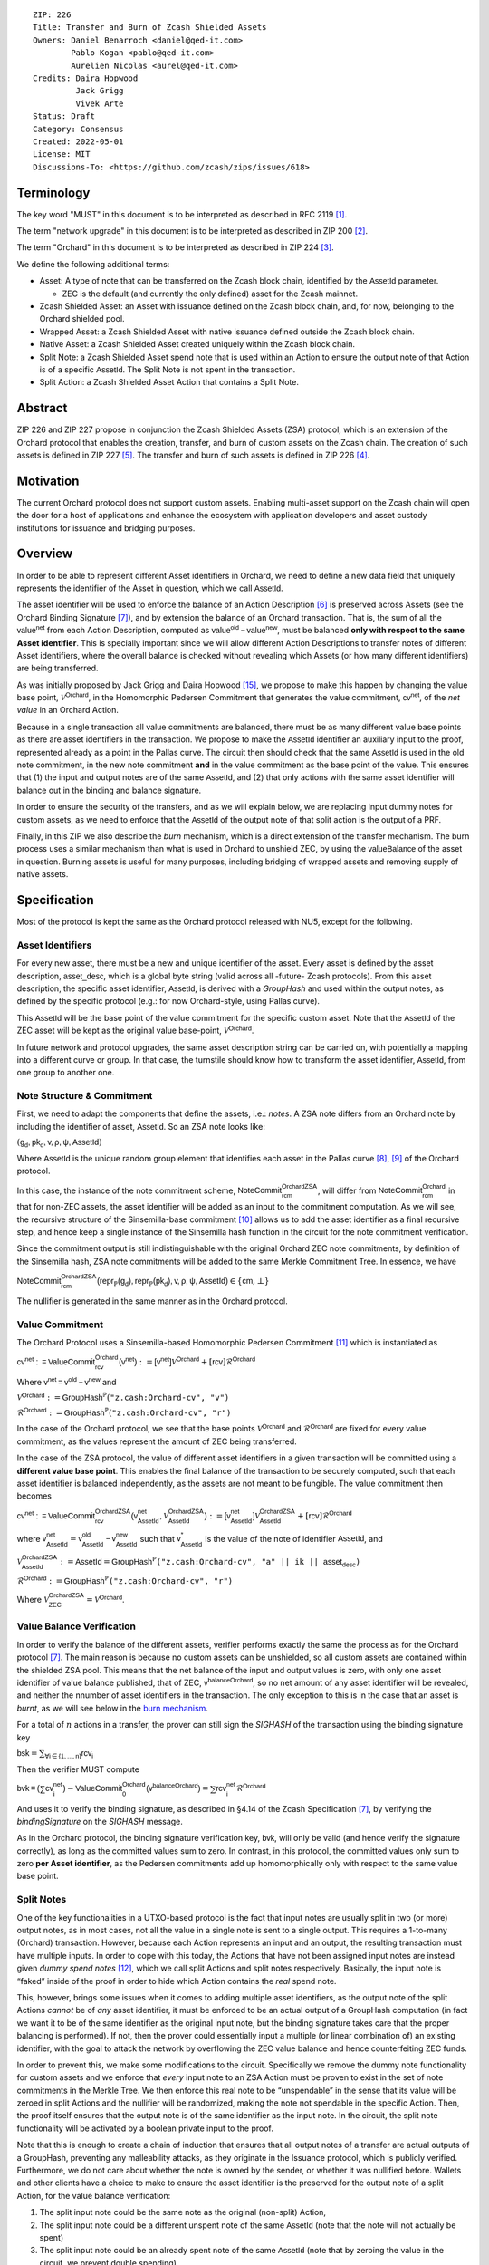 ::

  ZIP: 226
  Title: Transfer and Burn of Zcash Shielded Assets
  Owners: Daniel Benarroch <daniel@qed-it.com>
          Pablo Kogan <pablo@qed-it.com>
          Aurelien Nicolas <aurel@qed-it.com>
  Credits: Daira Hopwood
           Jack Grigg
           Vivek Arte
  Status: Draft
  Category: Consensus
  Created: 2022-05-01
  License: MIT
  Discussions-To: <https://github.com/zcash/zips/issues/618>


Terminology
===========

The key word "MUST" in this document is to be interpreted as described in RFC 2119 [#RFC2119]_.

The term "network upgrade" in this document is to be interpreted as described in ZIP 200 [#zip-0200]_.

The term "Orchard" in this document is to be interpreted as described in ZIP 224 [#zip-0224]_.

We define the following additional terms:

- Asset: A type of note that can be transferred on the Zcash block chain, identified by the :math:`\mathsf{AssetId}` parameter.

  - ZEC is the default (and currently the only defined) asset for the Zcash mainnet.

- Zcash Shielded Asset: an Asset with issuance defined on the Zcash block chain, and, for now, belonging to the Orchard shielded pool.
- Wrapped Asset: a Zcash Shielded Asset with native issuance defined outside the Zcash block chain.
- Native Asset: a Zcash Shielded Asset created uniquely within the Zcash block chain.
- Split Note: a Zcash Shielded Asset spend note that is used within an Action to ensure the output note of that Action is of a specific :math:`\mathsf{AssetId}`. The Split Note is not spent in the transaction.
- Split Action: a Zcash Shielded Asset Action that contains a Split Note.

Abstract
========

ZIP 226 and ZIP 227 propose in conjunction the Zcash Shielded Assets (ZSA) protocol, which is an extension of the
Orchard protocol that enables the creation, transfer, and burn of custom assets on the Zcash chain. The creation of such assets is defined
in ZIP 227 [#zip-0227]_. The transfer and burn of such assets is defined in ZIP 226 [#zip-0226]_.

Motivation
==========

The current Orchard protocol does not support custom assets. Enabling multi-asset support on the Zcash chain will open the door for a host of applications and enhance the ecosystem with application developers and asset custody institutions for issuance and bridging purposes.

Overview
========
In order to be able to represent different Asset identifiers in Orchard, we need to define a new data field that uniquely represents the identifier of the Asset in question, which we call :math:`\mathsf{AssetId}`.

The asset identifier will be used to enforce the balance of an Action Description [#protocol-actions]_ is preserved across Assets (see the Orchard Binding Signature [#protocol-binding]_), and by extension the balance of an Orchard transaction. That is, the sum of all the :math:`\mathsf{value^{net}}` from each Action Description, computed as :math:`\mathsf{value^{old}-value^{new}}`, must be balanced **only with respect to the same Asset identifier**. This is specially important since we will allow different Action Descriptions to transfer notes of different Asset identifiers, where the overall balance is checked without revealing which Assets (or how many different identifiers) are being transferred.

As was initially proposed by Jack Grigg and Daira Hopwood [#initial-zsa-issue]_, we propose to make this happen by changing the value base point, :math:`\mathcal{V}^{\mathsf{Orchard}}`, in the Homomorphic Pedersen Commitment that generates the value commitment, :math:`\mathsf{cv^{net}}`, of the *net value* in an Orchard Action.

Because in a single transaction all value commitments are balanced, there must be as many different value base points as there are asset identifiers in the transaction. We propose to make the :math:`\mathsf{AssetId}` identifier an auxiliary input to the proof, represented already as a point in the Pallas curve. The circuit then should check that the same :math:`\mathsf{AssetId}` is used in the old note commitment, in the new note commitment **and** in the value commitment as the base point of the value. This ensures that (1) the input and output notes are of the same :math:`\mathsf{AssetId}`, and (2) that only actions with the same asset identifier will balance out in the binding and balance signature.

In order to ensure the security of the transfers, and as we will explain below, we are replacing input dummy notes for custom assets, as we need to enforce that the :math:`\mathsf{AssetId}` of the output note of that split action is the output of a PRF.

Finally, in this ZIP we also describe the *burn* mechanism, which is a direct extension of the transfer mechanism. The burn process uses a similar mechanism than what is used in Orchard to unshield ZEC, by using the :math:`\mathsf{valueBalance}` of the asset in question. Burning assets is useful for many purposes, including bridging of wrapped assets and removing supply of native assets.

Specification
=============

Most of the protocol is kept the same as the Orchard protocol released with NU5, except for the following.

Asset Identifiers
-----------------

For every new asset, there must be a new and unique identifier of the asset. Every asset is defined by the asset description, :math:`\mathsf{asset\_desc}`, which is a global byte string (valid across all -future- Zcash protocols). From this asset description, the specific asset identifier, :math:`\mathsf{AssetId}`, is derived with a `GroupHash` and used within the output notes, as defined by the specific protocol (e.g.: for now Orchard-style, using Pallas curve).

This :math:`\mathsf{AssetId}` will be the base point of the value commitment for the specific custom asset. Note that the :math:`\mathsf{AssetId}` of the ZEC asset will be kept as the original value base-point, :math:`\mathcal{V}^\mathsf{Orchard}`.

In future network and protocol upgrades, the same asset description string can be carried on, with potentially a mapping into a different curve or group. In that case, the turnstile should know how to transform the asset identifier, :math:`\mathsf{AssetId}`, from one group to another one.

Note Structure & Commitment
---------------------------

First, we need to adapt the components that define the assets, i.e.: *notes*. A ZSA note differs from an Orchard note by including the identifier of asset, :math:`\mathsf{AssetId}`. So an ZSA note looks like:


:math:`(\mathsf{g_d, pk_d, v, \rho, \psi, AssetId})`


Where :math:`\mathsf{AssetId}` is the unique random group element that identifies each asset in the Pallas curve [#protocol-pallasandvesta]_, [#pasta-evidence]_ of the Orchard protocol. 

In this case, the instance of the note commitment scheme, :math:`\mathsf{NoteCommit^{OrchardZSA}_{rcm}}`, will differ from :math:`\mathsf{NoteCommit^{Orchard}_{rcm}}` in that for non-ZEC assets, the asset identifier will be added as an input to the commitment computation. As we will see, the recursive structure of the Sinsemilla-base commitment [#protocol-concretesinsemillacommit]_ allows us to add the asset identifier as a final recursive step, and hence keep a single instance of the Sinsemilla hash function in the circuit for the note commitment verification.

Since the commitment output is still indistinguishable with the original Orchard ZEC note commitments, by definition of the Sinsemilla hash, ZSA note commitments will be added to the same Merkle Commitment Tree. In essence, we have

:math:`\mathsf{NoteCommit^{OrchardZSA}_{rcm}(repr_{\mathbb{P}}(g_d), repr_{\mathbb{P}}(pk_d), v, \rho, \psi, AssetId)} \in \{\mathsf{cm},\bot\}`

The nullifier is generated in the same manner as in the Orchard protocol.

Value Commitment
----------------

The Orchard Protocol uses a Sinsemilla-based Homomorphic Pedersen Commitment [#protocol-concretevaluecommit]_ which is instantiated as

:math:`\mathsf{cv^{net}:=ValueCommit^{Orchard}_{rcv}(v^{net})}:= \mathsf{[v^{net}]}\mathcal{V}^{\mathsf{Orchard}}+[\mathsf{rcv}]\mathcal{R}^{\mathsf{Orchard}}`

Where :math:`\mathsf{v^{net} = v^{old} - v^{new}}` and

:math:`\mathcal{V}^{\mathsf{Orchard}}:=\mathsf{GroupHash^{\mathbb{P}}}(\texttt{"z.cash:Orchard-cv", "v")}`

:math:`\mathcal{R}^{\mathsf{Orchard}}:=\mathsf{GroupHash^{\mathbb{P}}}(\texttt{"z.cash:Orchard-cv", "r")}`

In the case of the Orchard protocol, we see that the base points :math:`\mathcal{V}^{\mathsf{Orchard}}` and
:math:`\mathcal{R}^{\mathsf{Orchard}}` are fixed for every value commitment, as the values represent the amount of ZEC
being transferred.

In the case of the ZSA protocol, the value of different asset identifiers in a given transaction will be committed using a **different value base point**. This enables the final balance of the transaction to be securely computed, such that each asset identifier is balanced independently, as the assets are not meant to be fungible. The value commitment then becomes

:math:`\mathsf{cv^{net}:=ValueCommit^{OrchardZSA}_{rcv}(v^{net}_{AssetId},\mathcal{V}^{\mathsf{OrchardZSA}}_{\mathsf{AssetId}})}:= \mathsf{[v^{net}_{AssetId}]}\mathcal{V}^{\mathsf{OrchardZSA}}_{\mathsf{AssetId}}+[\mathsf{rcv}]\mathcal{R}^{\mathsf{Orchard}}`

where :math:`\mathsf{v^{net}_{AssetId}} = \mathsf{v^{old}_{AssetId} - v^{new}_{AssetId}}` such that :math:`\mathsf{v^*_{AssetId}}` is the value of the note of identifier :math:`\mathsf{AssetId}`, and

.. _`value base`:

:math:`\mathcal{V}^{\mathsf{OrchardZSA}}_{\mathsf{AssetId}}:=\mathsf{AssetId}= \mathsf{GroupHash^{\mathbb{P}}}\texttt{("z.cash:Orchard-cv", "a" || ik || \mathsf{asset_desc})}`

:math:`\mathcal{R}^{\mathsf{Orchard}}:=\mathsf{GroupHash^{\mathbb{P}}}\texttt{("z.cash:Orchard-cv", "r")}`

Where :math:`\mathcal{V}^{\mathsf{OrchardZSA}}_{\mathsf{ZEC}} =\mathcal{V}^{\mathsf{Orchard}}`.

Value Balance Verification
--------------------------

In order to verify the balance of the different assets, verifier performs exactly the same the process as for the Orchard protocol [#protocol-binding]_. The main reason is because no custom assets can be unshielded, so all custom assets are contained within the shielded ZSA pool. This means that the net balance of the input and output values is zero, with only one asset identifier of value balance published, that of ZEC, :math:`\mathsf{v^{balanceOrchard}}`, so no net amount of any asset identifier will be revealed, and neither the nnumber of asset identifiers in the transaction. The only exception to this is in the case that an asset is *burnt*, as we will see below in the `burn mechanism`_.

For a total of :math:`n` actions in a transfer, the prover can still sign the `SIGHASH` of the transaction using the binding signature key

:math:`\mathsf{bsk} = \sum_{\mathsf{ \forall i\in \{1,...,n\}}} \mathsf{rcv_{i}}`

Then the verifier MUST compute

:math:`\mathsf{bvk = (\sum cv_i^{net})}  - \mathsf{ ValueCommit_0^{Orchard}(v^{balanceOrchard})} = \sum \mathsf{rcv_{i}^{net}}\mathcal{R}^{\mathsf{Orchard}}`

And uses it to verify the binding signature, as described in §4.14 of the Zcash Specification [#protocol-binding]_, by verifying the `bindingSignature` on the `SIGHASH` message.

As in the Orchard protocol, the binding signature verification key, :math:`\mathsf{bvk}`, will only be valid (and hence verify the signature correctly), as long as the committed values sum to zero. In contrast, in this protocol, the committed values only sum to zero **per Asset identifier**, as the Pedersen commitments add up homomorphically only with respect to the same value base point.

Split Notes
-----------

One of the key functionalities in a UTXO-based protocol is the fact that input notes are usually split in two (or more) output notes, as in most cases, not all the value in a single note is sent to a single output. This requires a 1-to-many (Orchard) transaction. However, because each Action represents an input and an output, the resulting transaction must have multiple inputs. In order to cope with this today, the Actions that have not been assigned input notes are instead given *dummy spend notes* [#protocol-dummynotes]_, which we call split Actions and split notes respectively. Basically, the input note is “faked” inside of the proof in order to hide which Action contains the *real* spend note.

This, however, brings some issues when it comes to adding multiple asset identifiers, as the output note of the split Actions *cannot* be of *any* asset identifier, it must be enforced to be an actual output of a GroupHash computation (in fact we want it to be of the same identifier as the original input note, but the binding signature takes care that the proper balancing is performed). If not, then the prover could essentially input a multiple (or linear combination of) an existing identifier, with the goal to attack the network by overflowing the ZEC value balance and hence counterfeiting ZEC funds.

In order to prevent this, we make some modifications to the circuit. Specifically we remove the dummy note functionality for custom assets and we enforce that *every* input note to an ZSA Action must be proven to exist in the set of note commitments in the Merkle Tree. We then enforce this real note to be “unspendable” in the sense that its value
will be zeroed in split Actions and the nullifier will be randomized, making the note not spendable in the specific Action. Then, the proof itself ensures that the output note is of the same identifier as the input note. In the circuit, the split note functionality will be activated by a boolean private input to the proof.

Note that this is enough to create a chain of induction that ensures that all output notes of a transfer are actual outputs of a GroupHash, preventing any malleability attacks, as they originate in the Issuance protocol, which is publicly verified. Furthermore, we do not care about whether the note is owned by the sender, or whether it was nullified before. Wallets and other clients have a choice to make to ensure the asset identifier is the preserved for the output note of a split Action, for the value balance verification:

1. The split input note could be the same note as the original (non-split) Action, 
2. The split input note could be a different unspent note of the same :math:`\mathsf{AssetId}` (note that the note will not actually be spent)
3. The split input note could be an already spent note of the same :math:`\mathsf{AssetId}` (note that by zeroing the value in the circuit, we prevent double spending)

The specific circuit changes are presented below.

Circuit Statement
=================

The advantage of the design described above, with respect to the circuit statement, is that every *ZSA Action statement* is kept closely similar to the Orchard Action statement [#protocol-actionstatement]_, except for a few additions that ensure the security of the asset identifier system.

**Asset Identifier Equality:** the following constraints must be added to ensure that the input and output note are of the
same :math:`\mathsf{AssetId}`:

- The asset identifier, :math:`\mathsf{AssetId}`, for the note is witnessed once, as an auxiliary input.
- The witnessed asset identifier, :math:`\mathsf{AssetId}`, is added to the old note commitment input.
- The witnessed asset identifier, :math:`\mathsf{AssetId}`, is added to the new note commitment input.

**Correct Value Commitment:** the following constraints must be added to ensure that the value commitment is computed using the witnessed identifier, as represented in the notes

- The fixed-base multiplication constraints between the value and the value base point of the value commitment, :math:`\mathsf{cv}`, is replaced with a variable-base multiplication between the two.
- The witness to the value base-point, as defined in the `value base`_ equation is the auxiliary input :math:`\mathsf{AssetId}`.

**Enforce Secure Identifier for Split Actions:** the following constraints must be added to prevent senders from changing the asset identifier for the output note in the Split Actions:

- The Value Commitment Integrity should be changed
    - Replace the input note value by a generic value, `v'`, as :math:`\mathsf{cv^net} = \mathsf{ValueCommit_rcv^OrchardZSA(v’ - v^new, AssetId)}`
- Add a boolean ``split`` variable as an auxiliary witness. This variable is to be activated ``split = 1`` if the Action in question is a split and ``split = 0`` if the Action is actually spending an input note:
    - If ``split = 1`` then set `v' = 0` otherwise `v'=v^old` from the auxiliary input
- The Merkle Path Validity should check the existance of the note commitment as usual (and not like with dummy notes):
    - Check that (path, pos) is a valid Merkle path of depth :math:`\mathsf{MerkleDepth^Orchard}`, from :math:`\mathsf{cm^old}` to the anchor :math:`\mathsf{rt^Orchard}`.
- The Nullifier Integrity will be changed to prevent the identification of notes
    - Replace the :math:`\psi_{old}` value with a generic :math:`\psi'` as :math:`\mathsf{nf_old = DeriveNullifier_nk}(\rho^\mathsf{old}, \psi', \mathsf{cm^old})`
    - if ``split = 1`` set :math:`\psi' = \mathsf{randomSample}`, otherwise set :math:`\psi' = \psi^{old}`

**Enabling Backwards Compatibility with ZEC Notes:** the following constraints must be added to enable backwards compatibility with the Orchard ZEC notes.

The old note commitment is computed using a “rolling-aggregate” sinsemilla commitment. This means that the commitment is computed by adding new chunks or windows to the accumulated value. This method will be used in order to maintain a single commitment instance for the old note commitment, that will be used both for Orchard ZEC notes and for ZSA notes. The original Orchard ZEC notes will be conserved and not actually be converted into ZSA notes, as we will always need to compute them.

- The input note in the old note commitment integrity must either include an asset identifier (ZSA note) or not (ZEC-Orchard note)
    - If the asset identifier auxiliary input is set :math:`\mathsf{AssetId}` = :math:`\mathcal{V}^\mathsf{Orchard}`
        - NoteCommitment has a “compatibility” path that computes the note commitment as in plain Orchard (i.e.: without including the identifier)
        - This path also uses the original domain separator for ZEC note commitment
    - Else, 
        - The NoteCommitment adds the identfier, :math:`\mathsf{AssetId}`, as a final “chunk” of the Sinsemilla commitment
        - The NoteCommitment uses a different domain separator for ZSA note commitment


Backward Compatibility
----------------------

In order to have a "clean" backwards compatibility with the ZEC notes, we have designed the circuit to support both ZEC and ZSA notes. As we specify above, there are three main reasons we can do this:
- The input notes with an asset identifer denote the ZSA custom assets, generating a note commitment that includes the asset identifer; whereas the notes without an identifier, denote the ZEC notes, and generate a note commitment that does not include the asset identifier, in order to maintain the referencability to the Merkle tree
- The value commitment is abstracted to allow for the value base-point as a variable private input to the proof
- The ZEC-based actions will still include dummy input notes, whereas the ZSA-based actions will include split input notes


Burn Mechanism
==============
The burn mechanism may be needed for off-boarding the wrapped assets from the chain, or enabling advanced tokenomics on native tokens. It is part of the Issuance/Burn protocol, but given that it can be seen as an extension of the Transfer protocol, we add it here for readability.

In essence, the burn mechanism is a transparent / revealing extension to the transfer protocol that enables a specific amount of any asset identifier to be sent into “oblivion”. Our burn mechanism does NOT send assets to a non-spendable address, it simply reduces the total number of assets in circulation at the consensus level. It is enforced at the consensus level, by using an extension of the value balance mechanism used for ZEC assets.

First, contrary to the strict transfer transaction, we allow the sender to include a :math:`\mathsf{valueBalance_{AssetId}}` variable for every asset identifier that is being burnt. As we will show in the transaction structure, this is separate from the regular :math:`\mathsf{valueBalance^Orchard}` that is the default transparent value for the ZEC asset.

For every custom asset that is burnt, we add to the `assetBurn` vector the tuple :math:`(\mathsf{valueBalance_{AssetId}, AssetId})` such that the validator of the transaction can compute the value commitment with the corresponding value base point of that asset. This ensures that the values are all balanced out with respect to the asset identifiers in the transfer.


:math:`\mathsf{assetBurn = [(v^{AssetId}, AssetId)}| \forall \mathsf{AssetId}  \textit{ s.t.}\mathsf{v^{AssetId}\neq 0}]`

The value balances for each asset identifier in `assetBurn` represents the amount of that asset identifier that is being burnt. In the case of ZEC, the value balance represents either the transaction fee, or the amount of ZEC changing anonymity pools (to Sapling or Transparent).

Finally, the validator needs to verify the Balance and Binding Signature by adding the value balances for all assets, as committed using their respective :math:`\mathsf{AssetId}` as the value base point of the Pedersen Commitment. This is done as follows

:math:`\mathsf{bvk = (\sum cv_i^{net})}  - \mathsf{ ValueCommit_0^{Orchard}(v^{balanceOrchard})} - \sum_{\forall \mathsf{AssetId}\textit{ s.t. }\mathsf{v^{AssetId}\neq 0}} \mathsf{ValueCommit_0^{ORchardZSA}(v^{AssetId}, AssetId) } = \sum \mathsf{rcv_{i,j}^{net}}\mathcal{R}^{\mathsf{Orchard}}`

In the case that the balance of all the action values related to a specific asset will be zero, there will be no value added to the vector. This way, the number of assets, nor their identifiers will be revealed, except in the case that an asset is burnt.

**Note:** Even if this mechanism allows having transparent ↔  shielded asset transfers in theory, the transparent protocol will not be changed with this ZIP to adapt to a multiple asset structure. This means that unless future consensus rules changes do allow it, the unshielding is not not be possible for custom assets.

ZSA Transaction Structure
=========================
Similar to version 5 transaction format, with the following modifications to the Orchard bundle, as defined in [#protocol-transactionstructure]_:

+-----------------+-------------+-----------------------------------+-------------------------+
| Bytes           | Name        | Data Type                         | Description             |
+=================+=============+===================================+=========================+
| varies          | nAssetBurn  | compactSize                       | number of assets burnt  |
+-----------------+-------------+-----------------------------------+-------------------------+
| 40*nAssetBurn   | vAssetBurn  | bytes[40][nAssetBurn]             | 32 bytes asset type_t,  |
|                 |             |                                   | 8 bytes of valueBalance |
+-----------------+-------------+-----------------------------------+-------------------------+

And in terms of the action size, the ZSA action size differs from the Orchard action size by 32 bytes (given by the addition of the :math:`\mathsf{AssetId}`). This implies that the size goes from 820 bytes in the Orchard action to 852 bytes in the ZSA action.

Other Considerations
====================

Transaction Fees
----------------

The fee mechanism described in this ZIP will follow the mechanism described in ZIP 317b [#zip-0317b]_.

Security and Privacy
--------------------

- Even if the Orchard protocol and ZSA protocol do not share the same anonymity pool (nodes can keep track of the notes that where published with different transaction structures), the migration from one to the other is done automatically and seamlessly. The Orchard bundle will be replaced by the ZSA bundle and all ZEC notes will be fully spendable with the new transaction structure.
- When including new assets we would like to maintain the amount and identifiers of assets private, which is achieved with the design
- We prevent the "roadblock" attack on the asset identifer by ensuring the output notes receive an asset identifier that exists on the global state

Deplopyment
-----------
The Zcash Shielded Assets protocol should be deployed by replacing the Orchard protocol in a subsequent Network Upgrade. The design of this protocol ensures that there is no need to use any turnstile mechanism, being that Orchard-based ZEC notes can be used directly within the ZSA Actions.

Test Vectors
============

- LINK TBD

Reference Implementation
========================

- LINK TBD
- LINK TBD

References
==========

.. [#RFC2119] `RFC 2119: Key words for use in RFCs to Indicate Requirement Levels <https://www.rfc-editor.org/rfc/rfc2119.html>`_
.. [#zip-0200] `ZIP 200: Network Upgrade Mechanism <zip-0200.html>`_
.. [#zip-0224] `ZIP 224: Orchard <zip-0224.html>`_
.. [#zip-0226] `ZIP 226: Transfer and Burn of Zcash Shielded Assets <zip-0226.html>`_
.. [#zip-0227] `ZIP 227: Issuance of Zcash Shielded Assets <zip-0227.html>`_
.. [#protocol-actions] `Zcash Protocol Specification, Version 2021.2.16 [NU5 proposal]. Section 3.7: Action Transfers and their Descriptions <protocol/protocol.pdf#actions>`_
.. [#protocol-binding] `Zcash Protocol Specification, Version 2021.2.16 [NU5 proposal]. Section 4.14: Balance and Binding Signature (Orchard) <protocol/protocol.pdf#actions>`_
.. [#protocol-pallasandvesta] `Zcash Protocol Specification, Version 2021.2.16 [NU5 proposal]. Section 5.4.9.6: Pallas and Vesta <protocol/protocol.pdf#pallasandvesta>`_
.. [#pasta-evidence] `Pallas/Vesta supporting evidence <https://github.com/zcash/pasta>`_
.. [#protocol-concretesinsemillacommit] `Zcash Protocol Specification, Version 2021.2.16 [NU5 proposal]. Section 5.4.8.4: Sinsemilla commitments <protocol/protocol.pdf#concretesinsemillacommit>`_
.. [#protocol-concretevaluecommit] `Zcash Protocol Specification, Version 2021.2.16 [NU5 proposal]. Section 5.4.8.3: Homomorphic Pedersen commitments (Sapling and Orchard) <protocol/protocol.pdf#concretevaluecommit>`_
.. [#protocol-dummynotes] `Zcash Protocol Specification, Version 2021.2.16 [NU5 proposal]. Section 4.8.3: Dummy Notes (Orchard) <protocol/protocol.pdf#>`_
.. [#protocol-actionstatement] `Zcash Protocol Specification, Version 2021.2.16 [NU5 proposal]. Section 4.17.4: Action Statement (Orchard) <protocol/protocol.pdf#actionstatement>`_
.. [#protocol-transactionstructure] `Zcash Protocol Specification, Version 2021.2.16 [NU5 proposal]. Section 7.1: Transaction Encoding and Consensus (Transaction Version 5)  <protocol/protocol.pdf#>`_
.. [#initial-zsa-issue] `User-Defined Assets and Wrapped Assets <https://github.com/str4d/zips/blob/zip-udas/drafts/zip-user-defined-assets.rst>`_
.. [#zip-0317b] `ZIP 317b: ZSA Extension Proportional Fee Mechanism <zip-0317b.html>`_